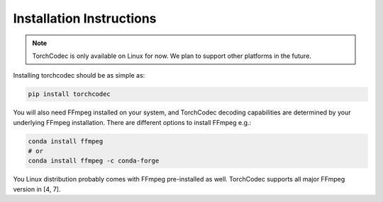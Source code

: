 Installation Instructions
=========================

.. note::
    TorchCodec is only available on Linux for now. We plan to support other
    platforms in the future.

Installing torchcodec should be as simple as:

.. code:: bash

    pip install torchcodec


You will also need FFmpeg installed on your system, and TorchCodec decoding
capabilities are determined by your underlying FFmpeg installation. There are
different options to install FFmpeg e.g.:

.. code:: bash

    conda install ffmpeg
    # or
    conda install ffmpeg -c conda-forge

You Linux distribution probably comes with FFmpeg pre-installed as well.
TorchCodec supports all major FFmpeg version in [4, 7].

.. .. TODO add link
.. For more advanced installation instructions and details, please refer to the guidelines in our GitHub repo.
